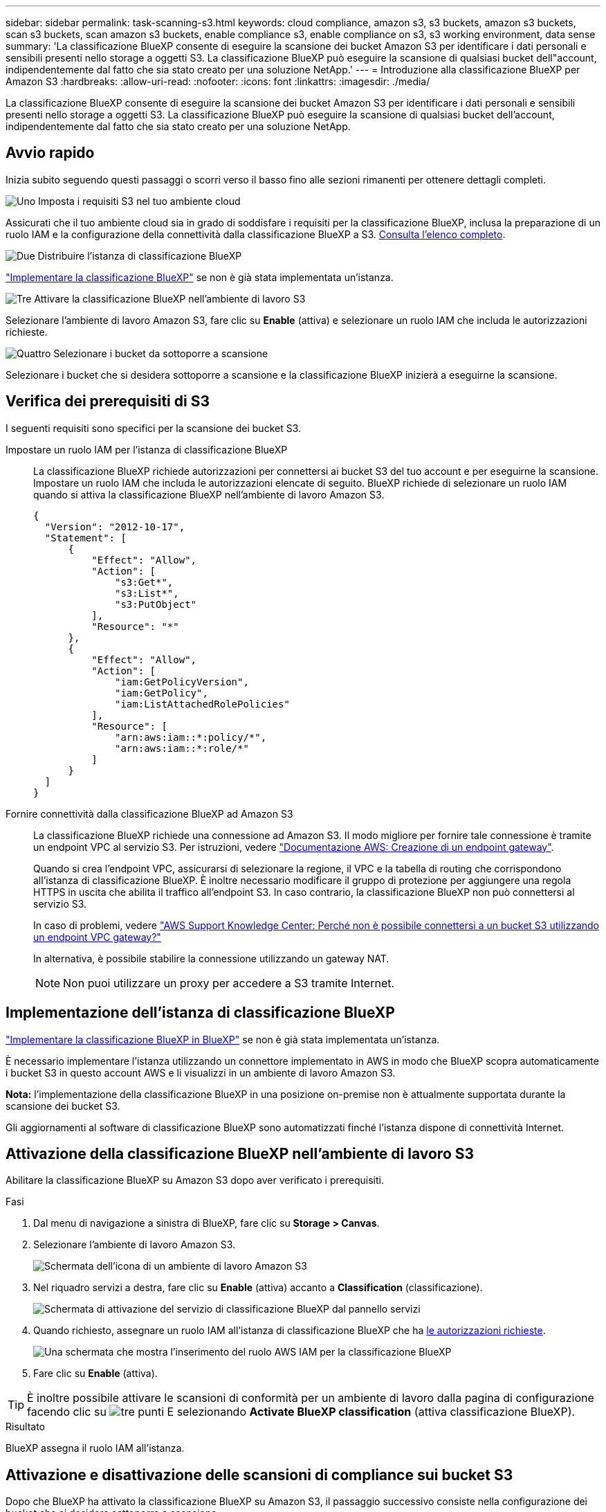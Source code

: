 ---
sidebar: sidebar 
permalink: task-scanning-s3.html 
keywords: cloud compliance, amazon s3, s3 buckets, amazon s3 buckets, scan s3 buckets, scan amazon s3 buckets, enable compliance s3, enable compliance on s3, s3 working environment, data sense 
summary: 'La classificazione BlueXP consente di eseguire la scansione dei bucket Amazon S3 per identificare i dati personali e sensibili presenti nello storage a oggetti S3. La classificazione BlueXP può eseguire la scansione di qualsiasi bucket dell"account, indipendentemente dal fatto che sia stato creato per una soluzione NetApp.' 
---
= Introduzione alla classificazione BlueXP per Amazon S3
:hardbreaks:
:allow-uri-read: 
:nofooter: 
:icons: font
:linkattrs: 
:imagesdir: ./media/


[role="lead"]
La classificazione BlueXP consente di eseguire la scansione dei bucket Amazon S3 per identificare i dati personali e sensibili presenti nello storage a oggetti S3. La classificazione BlueXP può eseguire la scansione di qualsiasi bucket dell'account, indipendentemente dal fatto che sia stato creato per una soluzione NetApp.



== Avvio rapido

Inizia subito seguendo questi passaggi o scorri verso il basso fino alle sezioni rimanenti per ottenere dettagli completi.

.image:https://raw.githubusercontent.com/NetAppDocs/common/main/media/number-1.png["Uno"] Imposta i requisiti S3 nel tuo ambiente cloud
[role="quick-margin-para"]
Assicurati che il tuo ambiente cloud sia in grado di soddisfare i requisiti per la classificazione BlueXP, inclusa la preparazione di un ruolo IAM e la configurazione della connettività dalla classificazione BlueXP a S3. <<Verifica dei prerequisiti di S3,Consulta l'elenco completo>>.

.image:https://raw.githubusercontent.com/NetAppDocs/common/main/media/number-2.png["Due"] Distribuire l'istanza di classificazione BlueXP
[role="quick-margin-para"]
link:task-deploy-cloud-compliance.html["Implementare la classificazione BlueXP"^] se non è già stata implementata un'istanza.

.image:https://raw.githubusercontent.com/NetAppDocs/common/main/media/number-3.png["Tre"] Attivare la classificazione BlueXP nell'ambiente di lavoro S3
[role="quick-margin-para"]
Selezionare l'ambiente di lavoro Amazon S3, fare clic su *Enable* (attiva) e selezionare un ruolo IAM che includa le autorizzazioni richieste.

.image:https://raw.githubusercontent.com/NetAppDocs/common/main/media/number-4.png["Quattro"] Selezionare i bucket da sottoporre a scansione
[role="quick-margin-para"]
Selezionare i bucket che si desidera sottoporre a scansione e la classificazione BlueXP inizierà a eseguirne la scansione.



== Verifica dei prerequisiti di S3

I seguenti requisiti sono specifici per la scansione dei bucket S3.

[[policy-requirements]]
Impostare un ruolo IAM per l'istanza di classificazione BlueXP:: La classificazione BlueXP richiede autorizzazioni per connettersi ai bucket S3 del tuo account e per eseguirne la scansione. Impostare un ruolo IAM che includa le autorizzazioni elencate di seguito. BlueXP richiede di selezionare un ruolo IAM quando si attiva la classificazione BlueXP nell'ambiente di lavoro Amazon S3.
+
--
[source, json]
----
{
  "Version": "2012-10-17",
  "Statement": [
      {
          "Effect": "Allow",
          "Action": [
              "s3:Get*",
              "s3:List*",
              "s3:PutObject"
          ],
          "Resource": "*"
      },
      {
          "Effect": "Allow",
          "Action": [
              "iam:GetPolicyVersion",
              "iam:GetPolicy",
              "iam:ListAttachedRolePolicies"
          ],
          "Resource": [
              "arn:aws:iam::*:policy/*",
              "arn:aws:iam::*:role/*"
          ]
      }
  ]
}
----
--
Fornire connettività dalla classificazione BlueXP ad Amazon S3:: La classificazione BlueXP richiede una connessione ad Amazon S3. Il modo migliore per fornire tale connessione è tramite un endpoint VPC al servizio S3. Per istruzioni, vedere https://docs.aws.amazon.com/AmazonVPC/latest/UserGuide/vpce-gateway.html#create-gateway-endpoint["Documentazione AWS: Creazione di un endpoint gateway"^].
+
--
Quando si crea l'endpoint VPC, assicurarsi di selezionare la regione, il VPC e la tabella di routing che corrispondono all'istanza di classificazione BlueXP. È inoltre necessario modificare il gruppo di protezione per aggiungere una regola HTTPS in uscita che abilita il traffico all'endpoint S3. In caso contrario, la classificazione BlueXP non può connettersi al servizio S3.

In caso di problemi, vedere https://aws.amazon.com/premiumsupport/knowledge-center/connect-s3-vpc-endpoint/["AWS Support Knowledge Center: Perché non è possibile connettersi a un bucket S3 utilizzando un endpoint VPC gateway?"^]

In alternativa, è possibile stabilire la connessione utilizzando un gateway NAT.


NOTE: Non puoi utilizzare un proxy per accedere a S3 tramite Internet.

--




== Implementazione dell'istanza di classificazione BlueXP

link:task-deploy-cloud-compliance.html["Implementare la classificazione BlueXP in BlueXP"^] se non è già stata implementata un'istanza.

È necessario implementare l'istanza utilizzando un connettore implementato in AWS in modo che BlueXP scopra automaticamente i bucket S3 in questo account AWS e li visualizzi in un ambiente di lavoro Amazon S3.

*Nota:* l'implementazione della classificazione BlueXP in una posizione on-premise non è attualmente supportata durante la scansione dei bucket S3.

Gli aggiornamenti al software di classificazione BlueXP sono automatizzati finché l'istanza dispone di connettività Internet.



== Attivazione della classificazione BlueXP nell'ambiente di lavoro S3

Abilitare la classificazione BlueXP su Amazon S3 dopo aver verificato i prerequisiti.

.Fasi
. Dal menu di navigazione a sinistra di BlueXP, fare clic su *Storage > Canvas*.
. Selezionare l'ambiente di lavoro Amazon S3.
+
image:screenshot_s3_we.gif["Schermata dell'icona di un ambiente di lavoro Amazon S3"]

. Nel riquadro servizi a destra, fare clic su *Enable* (attiva) accanto a *Classification* (classificazione).
+
image:screenshot_s3_enable_compliance.png["Schermata di attivazione del servizio di classificazione BlueXP dal pannello servizi"]

. Quando richiesto, assegnare un ruolo IAM all'istanza di classificazione BlueXP che ha <<Verifica dei prerequisiti di S3,le autorizzazioni richieste>>.
+
image:screenshot_s3_compliance_iam_role.png["Una schermata che mostra l'inserimento del ruolo AWS IAM per la classificazione BlueXP"]

. Fare clic su *Enable* (attiva).



TIP: È inoltre possibile attivare le scansioni di conformità per un ambiente di lavoro dalla pagina di configurazione facendo clic su image:screenshot_gallery_options.gif["tre punti"] E selezionando *Activate BlueXP classification* (attiva classificazione BlueXP).

.Risultato
BlueXP assegna il ruolo IAM all'istanza.



== Attivazione e disattivazione delle scansioni di compliance sui bucket S3

Dopo che BlueXP ha attivato la classificazione BlueXP su Amazon S3, il passaggio successivo consiste nella configurazione dei bucket che si desidera sottoporre a scansione.

Quando BlueXP viene eseguito nell'account AWS che dispone dei bucket S3 che si desidera sottoporre a scansione, rileva tali bucket e li visualizza in un ambiente di lavoro Amazon S3.

La classificazione BlueXP può anche <<Scansione dei bucket da account AWS aggiuntivi,Eseguire la scansione dei bucket S3 che si trovano in diversi account AWS>>.

.Fasi
. Selezionare l'ambiente di lavoro Amazon S3.
. Nel riquadro servizi a destra, fare clic su *Configura bucket*.
+
image:screenshot_s3_configure_buckets.png["Una schermata di fare clic su Configure Bucket (Configura bucket) per scegliere i bucket S3 che si desidera sottoporre a scansione"]

. Abilita scansioni di sola mappatura o scansioni di mappatura e classificazione sui bucket.
+
image:screenshot_s3_select_buckets.png["Una schermata che mostra la selezione dei bucket S3 che si desidera sottoporre a scansione"]

+
[cols="45,45"]
|===
| A: | Eseguire questa operazione: 


| Attivare scansioni solo mappatura su un bucket | Fare clic su *Map* (Mappa) 


| Abilitare scansioni complete su un bucket | Fare clic su *Map & Classify* (Mappa e classificazione) 


| Disattivare la scansione su un bucket | Fare clic su *Off* 
|===


.Risultato
La classificazione BlueXP avvia la scansione dei bucket S3 abilitati. In caso di errori, questi vengono visualizzati nella colonna Status (Stato), insieme all'azione richiesta per risolvere l'errore.



== Scansione dei bucket da account AWS aggiuntivi

È possibile eseguire la scansione dei bucket S3 che si trovano sotto un account AWS diverso assegnando un ruolo da tale account per accedere all'istanza di classificazione BlueXP esistente.

.Fasi
. Accedere all'account AWS di destinazione in cui si desidera eseguire la scansione dei bucket S3 e creare un ruolo IAM selezionando *un altro account AWS*.
+
image:screenshot_iam_create_role.gif["Una schermata della pagina AWS per creare un ruolo IAM."]

+
Assicurarsi di effettuare le seguenti operazioni:

+
** Inserire l'ID dell'account in cui risiede l'istanza di classificazione BlueXP.
** Modificare la *durata massima della sessione CLI/API* da 1 ora a 12 ore e salvare la modifica.
** Allegare il criterio IAM di classificazione BlueXP. Assicurarsi che disponga delle autorizzazioni necessarie.
+
[source, json]
----
{
  "Version": "2012-10-17",
  "Statement": [
      {
          "Effect": "Allow",
          "Action": [
              "s3:Get*",
              "s3:List*",
              "s3:PutObject"
          ],
          "Resource": "*"
      },
  ]
}
----


. Accedere all'account AWS di origine in cui risiede l'istanza di classificazione BlueXP e selezionare il ruolo IAM associato all'istanza.
+
.. Modificare la *durata massima della sessione CLI/API* da 1 ora a 12 ore e salvare la modifica.
.. Fare clic su *Allega policy*, quindi su *Crea policy*.
.. Creare un criterio che includa l'azione "sts:AssumeRole" e specificare l'ARN del ruolo creato nell'account di destinazione.
+
[source, json]
----
{
    "Version": "2012-10-17",
    "Statement": [
        {
            "Effect": "Allow",
            "Action": "sts:AssumeRole",
            "Resource": "arn:aws:iam::<ADDITIONAL-ACCOUNT-ID>:role/<ADDITIONAL_ROLE_NAME>"
        },
        {
            "Effect": "Allow",
            "Action": [
                "iam:GetPolicyVersion",
                "iam:GetPolicy",
                "iam:ListAttachedRolePolicies"
            ],
            "Resource": [
                "arn:aws:iam::*:policy/*",
                "arn:aws:iam::*:role/*"
            ]
        }
    ]
}
----
+
L'account del profilo dell'istanza di classificazione BlueXP ora ha accesso all'account AWS aggiuntivo.



. Accedere alla pagina *Amazon S3 Configuration* (Configurazione Amazon S3) per visualizzare il nuovo account AWS. Nota: La sincronizzazione dell'ambiente di lavoro del nuovo account e la visualizzazione di queste informazioni possono richiedere alcuni minuti prima che la classificazione BlueXP venga eseguita.
+
image:screenshot_activate_and_select_buckets.png["Una schermata che mostra come attivare la classificazione BlueXP."]

. Fare clic su *Activate BlueXP classification & Select Bucket* (attiva classificazione BlueXP e seleziona bucket) e selezionare i bucket da sottoporre a scansione.


.Risultato
La classificazione BlueXP avvia la scansione dei nuovi bucket S3 abilitati.
